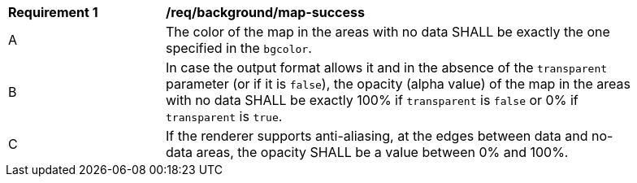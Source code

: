 [[req_background_map-success]]
[width="90%",cols="2,6a"]
|===
^|*Requirement {counter:req-id}* |*/req/background/map-success*
^|A |The color  of the map in the areas with no data SHALL be exactly the one specified in the `bgcolor`.
^|B |In case the output format allows it and in the absence of the `transparent` parameter (or if it is `false`), the opacity (alpha value) of the map in the areas with no data SHALL be exactly 100% if `transparent` is `false` or 0% if `transparent` is `true`.
^|C |If the renderer supports anti-aliasing, at the edges between data and no-data areas, the opacity SHALL be a value between 0% and 100%.
|===
